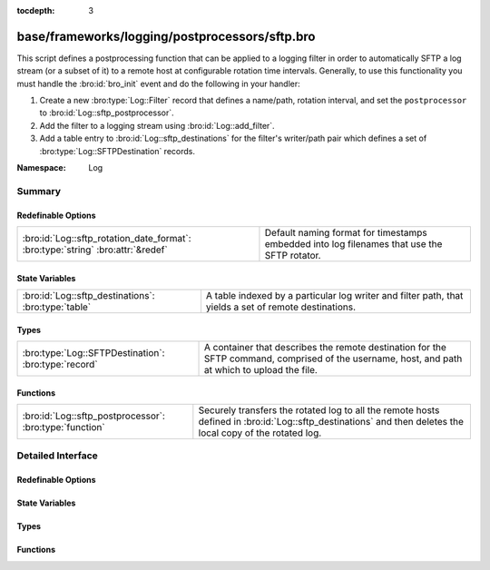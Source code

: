 :tocdepth: 3

base/frameworks/logging/postprocessors/sftp.bro
===============================================
.. bro:namespace:: Log

This script defines a postprocessing function that can be applied
to a logging filter in order to automatically SFTP
a log stream (or a subset of it) to a remote host at configurable
rotation time intervals.  Generally, to use this functionality
you must handle the :bro:id:`bro_init` event and do the following
in your handler:

1) Create a new :bro:type:`Log::Filter` record that defines a name/path,
   rotation interval, and set the ``postprocessor`` to
   :bro:id:`Log::sftp_postprocessor`.
2) Add the filter to a logging stream using :bro:id:`Log::add_filter`.
3) Add a table entry to :bro:id:`Log::sftp_destinations` for the filter's
   writer/path pair which defines a set of :bro:type:`Log::SFTPDestination`
   records.

:Namespace: Log

Summary
~~~~~~~
Redefinable Options
###################
=============================================================================== ================================================================
:bro:id:`Log::sftp_rotation_date_format`: :bro:type:`string` :bro:attr:`&redef` Default naming format for timestamps embedded into log filenames
                                                                                that use the SFTP rotator.
=============================================================================== ================================================================

State Variables
###############
=================================================== =======================================================================
:bro:id:`Log::sftp_destinations`: :bro:type:`table` A table indexed by a particular log writer and filter path, that yields
                                                    a set of remote destinations.
=================================================== =======================================================================

Types
#####
==================================================== =======================================================================
:bro:type:`Log::SFTPDestination`: :bro:type:`record` A container that describes the remote destination for the SFTP command,
                                                     comprised of the username, host, and path at which to upload the file.
==================================================== =======================================================================

Functions
#########
======================================================= ============================================================
:bro:id:`Log::sftp_postprocessor`: :bro:type:`function` Securely transfers the rotated log to all the remote hosts
                                                        defined in :bro:id:`Log::sftp_destinations` and then deletes
                                                        the local copy of the rotated log.
======================================================= ============================================================


Detailed Interface
~~~~~~~~~~~~~~~~~~
Redefinable Options
###################
.. bro:id:: Log::sftp_rotation_date_format

   :Type: :bro:type:`string`
   :Attributes: :bro:attr:`&redef`
   :Default: ``"%Y-%m-%d-%H-%M-%S"``

   Default naming format for timestamps embedded into log filenames
   that use the SFTP rotator.

State Variables
###############
.. bro:id:: Log::sftp_destinations

   :Type: :bro:type:`table` [:bro:type:`Log::Writer`, :bro:type:`string`] of :bro:type:`set` [:bro:type:`Log::SFTPDestination`]
   :Default: ``{}``

   A table indexed by a particular log writer and filter path, that yields
   a set of remote destinations.  The :bro:id:`Log::sftp_postprocessor`
   function queries this table upon log rotation and performs a secure
   transfer of the rotated log to each destination in the set.  This
   table can be modified at run-time.

Types
#####
.. bro:type:: Log::SFTPDestination

   :Type: :bro:type:`record`

      user: :bro:type:`string`
         The remote user to log in as.  A trust mechanism should be
         pre-established.

      host: :bro:type:`string`
         The remote host to which to transfer logs.

      host_port: :bro:type:`count` :bro:attr:`&default` = ``22`` :bro:attr:`&optional`
         The port to connect to. Defaults to 22

      path: :bro:type:`string`
         The path/directory on the remote host to send logs.

   A container that describes the remote destination for the SFTP command,
   comprised of the username, host, and path at which to upload the file.

Functions
#########
.. bro:id:: Log::sftp_postprocessor

   :Type: :bro:type:`function` (info: :bro:type:`Log::RotationInfo`) : :bro:type:`bool`

   Securely transfers the rotated log to all the remote hosts
   defined in :bro:id:`Log::sftp_destinations` and then deletes
   the local copy of the rotated log.  It's not active when
   reading from trace files.
   

   :info: A record holding meta-information about the log file to be
         postprocessed.
   

   :returns: True if sftp system command was initiated or
            if no destination was configured for the log as described
            by *info*.


